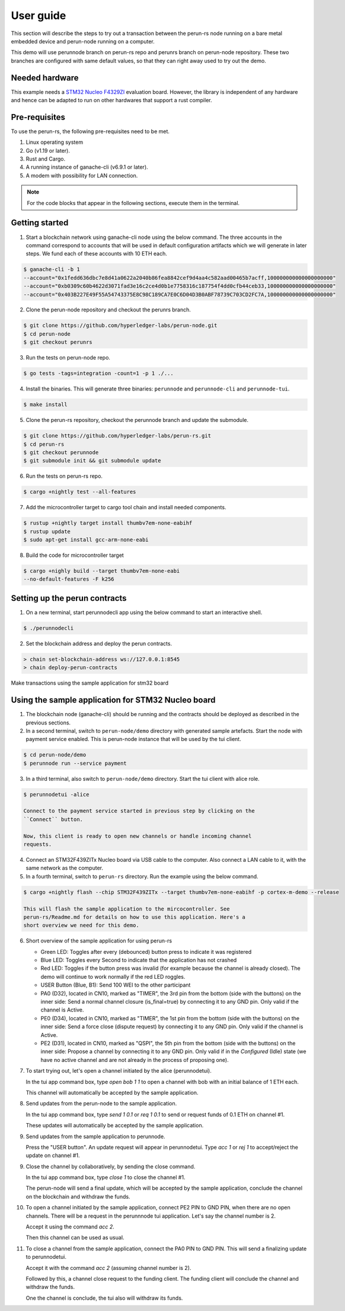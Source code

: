 .. SPDX-FileCopyrightText: 2020 Hyperledger
   SPDX-License-Identifier: CC-BY-4.0

.. _User guide:

User guide
==========

This section will describe the steps to try out a transaction between the
perun-rs node running on a bare metal embedded device and perun-node running on
a computer.

This demo will use perunnode branch on perun-rs repo and perunrs branch on
perun-node repository. These two branches are configured with same default
values, so that they can right away used to try out the demo.

Needed hardware
---------------

This example needs a `STM32 Nucleo F4329ZI
<https://www.st.com/en/evaluation-tools/nucleo-f439zi.html>`_ evaluation board.
However, the library is independent of any hardware and hence can be adapted to
run on other hardwares that support a rust compiler.

Pre-requisites
--------------

To use the perun-rs, the following pre-requisites need to be met.

1. Linux operating system

2. Go (v1.19 or later).

3. Rust and Cargo.

4. A running instance of ganache-cli (v6.9.1 or later).

5. A modem with possibility for LAN connection.

.. note::
   For the code blocks that appear in the following sections, execute them in
   the terminal.

Getting started
---------------

1. Start a blockchain network using ganache-cli node using the below command.
   The three accounts in the command correspond to accounts that will be used in
   default configuration artifacts which we will generate in later steps.
   We fund each of these accounts with 10 ETH each.

.. code-block::

  $ ganache-cli -b 1
  --account="0x1fedd636dbc7e8d41a0622a2040b86fea8842cef9d4aa4c582aad00465b7acff,100000000000000000000"
  --account="0xb0309c60b4622d3071fad3e16c2ce4d0b1e7758316c187754f4dd0cfb44ceb33,100000000000000000000"
  --account="0x403B227E49F55A54743375E8C98C189CA7E0C6D04D3B0ABF78739C703CD2FC7A,100000000000000000000"

2. Clone the perun-node repository and checkout the perunrs branch.

.. code-block::

  $ git clone https://github.com/hyperledger-labs/perun-node.git
  $ cd perun-node
  $ git checkout perunrs

3. Run the tests on perun-node repo.

.. code-block::

  $ go tests -tags=integration -count=1 -p 1 ./...


4. Install the binaries. This will generate three binaries: ``perunnode`` and
   ``perunnode-cli`` and ``perunnode-tui``.

.. code-block::

  $ make install

5. Clone the perun-rs repository, checkout the perunnode branch and update the submodule.

.. code-block::

  $ git clone https://github.com/hyperledger-labs/perun-rs.git
  $ cd perun-rs
  $ git checkout perunnode
  $ git submodule init && git submodule update

6. Run the tests on perun-rs repo.

.. code-block::

  $ cargo +nightly test --all-features

7. Add the microcontroller target to cargo tool chain and install
   needed components.

.. code-block::

   $ rustup +nightly target install thumbv7em-none-eabihf
   $ rustup update
   $ sudo apt-get install gcc-arm-none-eabi

8. Build the code for microcontroller target

.. code-block::

   $ cargo +nighly build --target thumbv7em-none-eabi
   --no-default-features -F k256

Setting up the perun contracts
------------------------------

1. On a new terminal, start perunnodecli app using the below command to start
   an interactive shell.

.. code-block::

  $ ./perunnodecli

.. note::

2. Set the blockchain address and deploy the perun contracts.

.. code-block::

  > chain set-blockchain-address ws://127.0.0.1:8545
  > chain deploy-perun-contracts

Make transactions using the sample application for stm32 board

Using the sample application for STM32 Nucleo board
---------------------------------------------------

1. The blockchain node (ganache-cli) should be running and the contracts should
   be deployed as described in the previous sections.

2. In a second terminal, switch to ``perun-node/demo`` directory with generated
   sample artefacts. Start the node with payment service enabled. This is
   perun-node instance that will be used by the tui client.

.. code-block::

   $ cd perun-node/demo
   $ perunnode run --service payment

3. In a third terminal, also switch to ``perun-node/demo`` directory. Start the
   tui client with alice role.

.. code-block::

   $ perunnodetui -alice

   Connect to the payment service started in previous step by clicking on the
   ``Connect`` button.

   Now, this client is ready to open new channels or handle incoming channel
   requests.

4. Connect an STM32F439ZITx Nucleo board via USB cable to the computer. Also
   connect a LAN cable to it, with the same network as the computer.

5. In a fourth terminal, switch to ``perun-rs`` directory. Run the example
   using the below command.

.. code-block::

   $ cargo +nightly flash --chip STM32F439ZITx --target thumbv7em-none-eabihf -p cortex-m-demo --release

   This will flash the sample application to the mircocontroller. See
   perun-rs/Readme.md for details on how to use this application. Here's a
   short overview we need for this demo.

6. Short overview of the sample application for using perun-rs

   - Green LED: Toggles after every (debounced) button press to indicate it was
     registered

   - Blue LED: Toggles every Second to indicate that the application has not
     crashed

   - Red LED: Toggles if the button press was invalid (for example because the
     channel is already closed). The demo will continue to work normally if the red
     LED roggles.

   - USER Button (Blue, B1): Send 100 WEI to the other participant

   - PA0 (D32), located in CN10, marked as "TIMER", the 3rd pin from the bottom
     (side with the buttons) on the inner side: Send a normal channel closure
     (is_final=true) by connecting it to any GND pin. Only valid if the channel is
     Active.

   - PE0 (D34), located in CN10, marked as "TIMER", the 1st pin from the bottom
     (side with the buttons) on the inner side: Send a force close (dispute
     request) by connecting it to any GND pin. Only valid if the channel is Active.

   - PE2 (D31), located in CN10, marked as "QSPI", the 5th pin from the bottom
     (side with the buttons) on the inner side: Propose a channel by connecting it
     to any GND pin. Only valid if in the `Configured` (Idle) state (we have no
     active channel and are not already in the process of proposing one).
           
7. To start trying out, let's open a channel initiated by the alice (perunnodetui).

   In the tui app command box, type `open bob 1 1` to open a channel with bob
   with an initial balance of 1 ETH each.

   This channel will automatically be accepted by the sample application.

8. Send updates from the perun-node to the sample application.
   
   In the tui app command box, type `send 1 0.1` or `req 1 0.1` to send or
   request funds of 0.1 ETH on channel #1.

   These updates will automatically be accepted by the sample application.

9. Send updates from the sample application to perunnode.

   Press the "USER button". An update request will appear in perunnodetui. Type
   `acc 1` or `rej 1` to accept/reject the update on channel #1.

9. Close the channel by collaboratively, by sending the close command.

   In the tui app command box, type `close 1` to close the channel #1.

   The perun-node will send a final update, which will be accepted by the
   sample application, conclude the channel on the blockchain and withdraw the
   funds.

10. To open a channel initiated by the sample application, connect PE2 PIN to
    GND PIN, when there are no open channels. There will be a request in the
    perunnnode tui application. Let's say the channel number is 2.

    Accept it using the command `acc 2`.

    Then this channel can be used as usual.

11. To close a channel from the sample application, connect the PA0 PIN to GND
    PIN. This will send a finalizing update to perunnodetui.

    Accept it with the command `acc 2` (assuming channel number is 2).

    Followed by this, a channel close request to the funding client. The
    funding client will conclude the channel and withdraw the funds.

    One the channel is conclude, the tui also will withdraw its funds.
